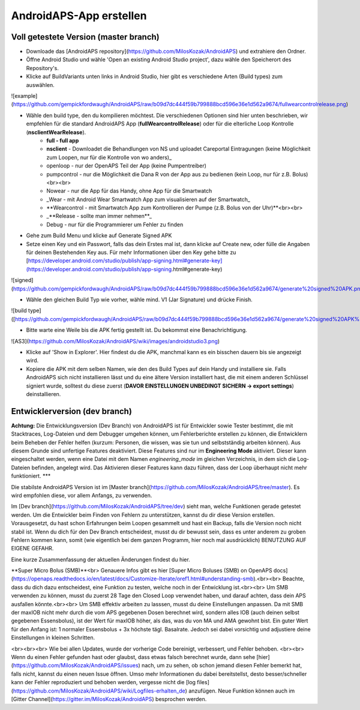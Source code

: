 AndroidAPS-App erstellen
==============

Voll getestete Version (master branch)
-----------

* Downloade das [AndroidAPS repository](https://github.com/MilosKozak/AndroidAPS) und extrahiere den Ordner.

* Öffne Android Studio und wähle 'Open an existing Android Studio project', dazu wähle den Speicherort des Repository's.

* Klicke auf BuildVariants unten links in Android Studio, hier gibt es verschiedene Arten (Build types) zum auswählen.


![example](https://github.com/gempickfordwaugh/AndroidAPS/raw/b09d7dc444f59b799888bcd596e36e1d562a9674/fullwearcontrolrelease.png)

* Wähle den build type, den du kompilieren möchtest. Die verschiedenen Optionen sind hier unten beschrieben, wir empfehlen für die standard AndroidAPS App (**fullWearcontrolRelease**) oder für die elterliche Loop Kontrolle (**nsclientWearRelease**).
    * **full - full app**
    * **nsclient** - Downloadet die Behandlungen von NS und uploadet Careportal Eintragungen (keine Möglichkeit zum Loopen, nur für die Kontrolle von wo anders)_
    * openloop - nur der OpenAPS Teil der App (keine Pumpentreiber)
    * pumpcontrol - nur die Möglichkeit die Dana R von der App aus zu bedienen (kein Loop, nur für z.B. Bolus)<br><br>

    * Nowear - nur die App für das Handy, ohne App für die Smartwatch
    * _Wear - mit Android Wear Smartwatch App zum visualisieren auf der Smartwatch_
    * **Wearcontrol - mit Smartwatch App zum Kontrollieren der Pumpe (z.B. Bolus von der Uhr)**<br><br>

    * _**Release - sollte man immer nehmen**_
    * Debug - nur für die Programmierer um Fehler zu finden

* Gehe zum Build Menu und klicke auf Generate Signed APK

* Setze einen Key und ein Passwort, falls das dein Erstes mal ist, dann klicke auf Create new, oder fülle die Angaben für deinen Bestehenden Key aus.  Für mehr Informationen über den Key gehe bitte zu [https://developer.android.com/studio/publish/app-signing.html#generate-key](https://developer.android.com/studio/publish/app-signing.html#generate-key)

![signed](https://github.com/gempickfordwaugh/AndroidAPS/raw/b09d7dc444f59b799888bcd596e36e1d562a9674/generate%20signed%20APK.png)

*   Wähle den gleichen Build Typ wie vorher, wähle mind. V1 (Jar Signature) und drücke Finish. 

![build type]([https://github.com/gempickfordwaugh/AndroidAPS/raw/b09d7dc444f59b799888bcd596e36e1d562a9674/generate%20signed%20APK%20select%20buildtype%20v1.png)

* Bitte warte eine Weile bis die APK fertig gestellt ist. Du bekommst eine Benachrichtigung.

![AS3](https://github.com/MilosKozak/AndroidAPS/wiki/images/androidstudio3.png)

* Klicke auf 'Show in Explorer'. Hier findest du die APK, manchmal kann es ein bisschen dauern bis sie angezeigt wird.

* Kopiere die APK mit dem selben Namen, wie den des Build Types auf dein Handy und installiere sie. Falls AndroidAPS sich nicht installieren lässt und du eine ältere Version installiert hast, die mit einem anderen Schlüssel signiert wurde, solltest du diese zuerst (**DAVOR EINSTELLUNGEN UNBEDINGT SICHERN -> export settings**) deinstallieren.

Entwicklerversion (dev branch)
----------

**Achtung:** Die Entwicklungsversion (Dev Branch) von AndroidAPS ist für Entwickler sowie Tester bestimmt, die mit Stacktraces, Log-Dateien und dem Debugger umgehen können, um Fehlerberichte erstellen zu können, die Entwicklern beim Beheben der Fehler helfen (kurzum: Personen, die wissen, was sie tun und selbstständig arbeiten können). Aus diesem Grunde sind unfertige Features deaktiviert. Diese Features sind nur im **Engineering Mode** aktiviert. Dieser kann eingeschaltet werden, wenn eine Datei mit dem Namen `engineering_mode` im gleichen Verzeichnis, in dem sich die Log-Dateien befinden, angelegt wird. Das Aktivieren dieser Features kann dazu führen, dass der Loop überhaupt nicht mehr funktioniert.
***

Die stabilste AndroidAPS Version ist im [Master branch](https://github.com/MilosKozak/AndroidAPS/tree/master). Es wird empfohlen diese, vor allem Anfangs, zu verwenden.

Im [Dev branch](https://github.com/MilosKozak/AndroidAPS/tree/dev) sieht man, welche Funktionen gerade getestet werden. Um die Entwickler beim Finden von Fehlern zu unterstützen, kannst du dir diese Version erstellen. Vorausgesetzt, du hast schon Erfahrungen beim Loopen gesammelt und hast ein Backup, falls die Version noch nicht stabil ist. Wenn du dich für den Dev Branch entscheidest, musst du dir bewusst sein, dass es unter anderem zu groben Fehlern kommen kann, somit (wie eigentlich bei dem ganzen Programm, hier noch mal ausdrücklich) BENUTZUNG AUF EIGENE GEFAHR.  

Eine kurze Zusammenfassung der aktuellen Änderungen findest du hier.

**Super Micro Bolus (SMB)**<br>
Genauere Infos gibt es hier [Super Micro Boluses (SMB) on OpenAPS docs](https://openaps.readthedocs.io/en/latest/docs/Customize-Iterate/oref1.html#understanding-smb).<br><br>
Beachte, dass du dich dazu entscheidest, eine Funktion zu testen, welche noch in der Entwicklung ist.<br><br>
Um SMB verwenden zu können, musst du zuerst 28 Tage den Closed Loop verwendet haben, und darauf achten, dass dein APS ausfallen könnte.<br><br>
Um SMB effektiv arbeiten zu lasssen, musst du deine Einstellungen anpassen. Da mit SMB der maxIOB nicht mehr durch die vom APS gegebenen Dosen berechnet wird, sondern alles IOB (auch deinen selbst gegebenen Essensbolus), ist der Wert für maxIOB höher, als das, was du von MA und AMA gewohnt bist. Ein guter Wert für den Anfang ist: 1 normaler Essensbolus + 3x höchste tägl. Basalrate. Jedoch sei dabei vorsichtig und adjustiere deine Einstellungen in kleinen Schritten.

<br><br><br>
Wie bei allen Updates, wurde der vorherige Code bereinigt, verbessert, und Fehler behoben.
<br><br>
Wenn du einen Fehler gefunden hast oder glaubst, dass etwas falsch berechnet wurde, dann sehe [hier](https://github.com/MilosKozak/AndroidAPS/issues) nach, um zu sehen, ob schon jemand diesen Fehler bemerkt hat, falls nicht, kannst du einen neuen Issue öffnen. Umso mehr Informationen du dabei bereitstellst, desto besser/schneller kann der Fehler reproduziert und behoben werden, vergesse nicht die [log files](https://github.com/MilosKozak/AndroidAPS/wiki/Logfiles-erhalten_de) anzufügen. Neue Funktion können auch im [Gitter Channel](https://gitter.im/MilosKozak/AndroidAPS) besprochen werden.

